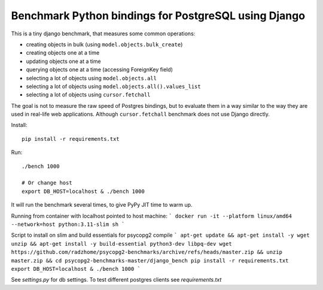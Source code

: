 Benchmark Python bindings for PostgreSQL using Django
=====================================================

This is a tiny django benchmark, that measures some common operations:

* creating objects in bulk (using ``model.objects.bulk_create``)
* creating objects one at a time
* updating objects one at a time
* querying objects one at a time (accessing ForeignKey field)
* selecting a lot of objects using ``model.objects.all``
* selecting a lot of objects using ``model.objects.all().values_list``
* selecting a lot of objects using ``cursor.fetchall``

The goal is not to measure the raw speed
of Postgres bindings, but to evaluate them in a way similar to the way
they are used in real-life web applications. Although ``cursor.fetchall``
benchmark does not use Django directly.

Install::

    pip install -r requirements.txt


Run::

    ./bench 1000

    # Or change host
    export DB_HOST=localhost & ./bench 1000

It will run the benchmark several times, to give PyPy JIT time to warm up.


Running from container with localhost pointed to host machine:
```
docker run -it --platform linux/amd64 --network=host python:3.11-slim sh
```

Script to install on slim and build essentials for psycopg2 compile
```
apt-get update && apt-get install -y wget unzip && apt-get install -y build-essential python3-dev libpq-dev
wget https://github.com/radzhome/psycopg2-benchmarks/archive/refs/heads/master.zip && unzip master.zip && cd psycopg2-benchmarks-master/django_bench
pip install -r requirements.txt
export DB_HOST=localhost & ./bench 1000
```

See  `settings.py` for db settings.
To test different postgres clients see `requirements.txt`
